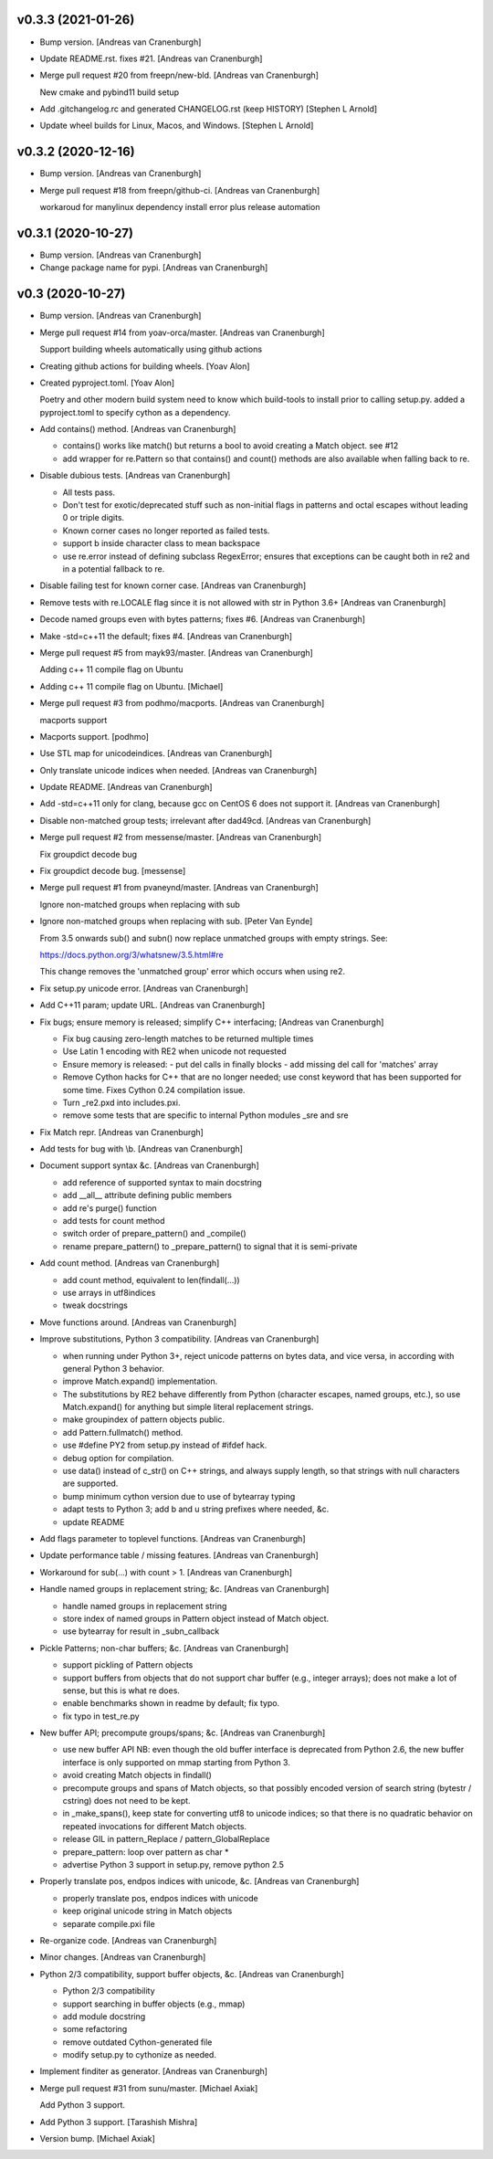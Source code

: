 v0.3.3 (2021-01-26)
-------------------

- Bump version. [Andreas van Cranenburgh]
- Update README.rst. fixes #21. [Andreas van Cranenburgh]
- Merge pull request #20 from freepn/new-bld. [Andreas van Cranenburgh]

  New cmake and pybind11 build setup
- Add .gitchangelog.rc and generated CHANGELOG.rst (keep HISTORY)
  [Stephen L Arnold]
- Update wheel builds for Linux, Macos, and Windows. [Stephen L Arnold]


v0.3.2 (2020-12-16)
-------------------
- Bump version. [Andreas van Cranenburgh]
- Merge pull request #18 from freepn/github-ci. [Andreas van Cranenburgh]

  workaroud for manylinux dependency install error plus release automation


v0.3.1 (2020-10-27)
-------------------
- Bump version. [Andreas van Cranenburgh]
- Change package name for pypi. [Andreas van Cranenburgh]


v0.3 (2020-10-27)
-----------------
- Bump version. [Andreas van Cranenburgh]
- Merge pull request #14 from yoav-orca/master. [Andreas van Cranenburgh]

  Support building wheels automatically using github actions
- Creating github actions for building wheels. [Yoav Alon]
- Created pyproject.toml. [Yoav Alon]

  Poetry and other modern build system need to know which build-tools to
  install prior to calling setup.py. added a pyproject.toml to specify
  cython as a dependency.
- Add contains() method. [Andreas van Cranenburgh]

  - contains() works like match() but returns a bool to avoid creating a
    Match object. see #12
  - add wrapper for re.Pattern so that contains() and count() methods are
    also available when falling back to re.
- Disable dubious tests. [Andreas van Cranenburgh]

  - All tests pass.
  - Don't test for exotic/deprecated stuff such as non-initial flags in
    patterns and octal escapes without leading 0 or triple digits.
  - Known corner cases no longer reported as failed tests.
  - support \b inside character class to mean backspace
  - use re.error instead of defining subclass RegexError; ensures that
    exceptions can be caught both in re2 and in a potential fallback to re.
- Disable failing test for known corner case. [Andreas van Cranenburgh]
- Remove tests with re.LOCALE flag since it is not allowed with str in
  Python 3.6+ [Andreas van Cranenburgh]
- Decode named groups even with bytes patterns; fixes #6. [Andreas van
  Cranenburgh]
- Make -std=c++11 the default; fixes #4. [Andreas van Cranenburgh]
- Merge pull request #5 from mayk93/master. [Andreas van Cranenburgh]

  Adding c++ 11 compile flag on Ubuntu
- Adding c++ 11 compile flag on Ubuntu. [Michael]
- Merge pull request #3 from podhmo/macports. [Andreas van Cranenburgh]

  macports support
- Macports support. [podhmo]
- Use STL map for unicodeindices. [Andreas van Cranenburgh]
- Only translate unicode indices when needed. [Andreas van Cranenburgh]
- Update README. [Andreas van Cranenburgh]
- Add -std=c++11 only for clang, because gcc on CentOS 6 does not
  support it. [Andreas van Cranenburgh]
- Disable non-matched group tests; irrelevant after dad49cd. [Andreas
  van Cranenburgh]
- Merge pull request #2 from messense/master. [Andreas van Cranenburgh]

  Fix groupdict decode bug
- Fix groupdict decode bug. [messense]
- Merge pull request #1 from pvaneynd/master. [Andreas van Cranenburgh]

  Ignore non-matched groups when replacing with sub
- Ignore non-matched groups when replacing with sub. [Peter Van Eynde]

  From 3.5 onwards sub() and subn() now replace unmatched groups with
  empty strings. See:

  https://docs.python.org/3/whatsnew/3.5.html#re

  This change removes the 'unmatched group' error which occurs when using
  re2.
- Fix setup.py unicode error. [Andreas van Cranenburgh]
- Add C++11 param; update URL. [Andreas van Cranenburgh]
- Fix bugs; ensure memory is released; simplify C++ interfacing;
  [Andreas van Cranenburgh]

  - Fix bug causing zero-length matches to be returned multiple times
  - Use Latin 1 encoding with RE2 when unicode not requested
  - Ensure memory is released:
    - put del calls in finally blocks
    - add missing del call for 'matches' array
  - Remove Cython hacks for C++ that are no longer needed;
    use const keyword that has been supported for some time.
    Fixes Cython 0.24 compilation issue.
  - Turn _re2.pxd into includes.pxi.
  - remove some tests that are specific to internal Python modules _sre and sre
- Fix Match repr. [Andreas van Cranenburgh]
- Add tests for bug with \\b. [Andreas van Cranenburgh]
- Document support syntax &c. [Andreas van Cranenburgh]

  - add reference of supported syntax to main docstring
  - add __all__ attribute defining public members
  - add re's purge() function
  - add tests for count method
  - switch order of prepare_pattern() and _compile()
  - rename prepare_pattern() to _prepare_pattern() to signal that it is
    semi-private
- Add count method. [Andreas van Cranenburgh]

  - add count method, equivalent to len(findall(...))
  - use arrays in utf8indices
  - tweak docstrings
- Move functions around. [Andreas van Cranenburgh]
- Improve substitutions, Python 3 compatibility. [Andreas van
  Cranenburgh]

  - when running under Python 3+, reject unicode patterns on
    bytes data, and vice versa, in according with general Python 3 behavior.
  - improve Match.expand() implementation.
  - The substitutions by RE2 behave differently from Python (character escapes,
    named groups, etc.), so use Match.expand() for anything but simple literal
    replacement strings.
  - make groupindex of pattern objects public.
  - add Pattern.fullmatch() method.
  - use #define PY2 from setup.py instead of #ifdef hack.
  - debug option for compilation.
  - use data() instead of c_str() on C++ strings, and always supply length,
    so that strings with null characters are supported.
  - bump minimum cython version due to use of bytearray typing
  - adapt tests to Python 3; add b and u string prefixes where needed, &c.
  - update README
- Add flags parameter to toplevel functions. [Andreas van Cranenburgh]
- Update performance table / missing features. [Andreas van Cranenburgh]
- Workaround for sub(...) with count > 1. [Andreas van Cranenburgh]
- Handle named groups in replacement string; &c. [Andreas van
  Cranenburgh]

  - handle named groups in replacement string
  - store index of named groups in Pattern object instead of Match object.
  - use bytearray for result in _subn_callback
- Pickle Patterns; non-char buffers; &c. [Andreas van Cranenburgh]

  - support pickling of Pattern objects
  - support buffers from objects that do not support char buffer (e.g.,
    integer arrays); does not make a lot of sense, but this is what re does.
  - enable benchmarks shown in readme by default; fix typo.
  - fix typo in test_re.py
- New buffer API; precompute groups/spans; &c. [Andreas van Cranenburgh]

  - use new buffer API
    NB: even though the old buffer interface is deprecated from Python 2.6,
    the new buffer interface is only supported on mmap starting from
    Python 3.
  - avoid creating Match objects in findall()
  - precompute groups and spans of Match objects, so that possibly encoded
    version of search string (bytestr / cstring) does not need to be kept.
  - in _make_spans(), keep state for converting utf8 to unicode indices;
    so that there is no quadratic behavior on repeated invocations for
    different Match objects.
  - release GIL in pattern_Replace / pattern_GlobalReplace
  - prepare_pattern: loop over pattern as char *
  - advertise Python 3 support in setup.py, remove python 2.5
- Properly translate pos, endpos indices with unicode, &c. [Andreas van
  Cranenburgh]

  - properly translate pos, endpos indices with unicode
  - keep original unicode string in Match objects
  - separate compile.pxi file
- Re-organize code. [Andreas van Cranenburgh]
- Minor changes. [Andreas van Cranenburgh]
- Python 2/3 compatibility, support buffer objects, &c. [Andreas van
  Cranenburgh]

  - Python 2/3 compatibility
  - support searching in buffer objects (e.g., mmap)
  - add module docstring
  - some refactoring
  - remove outdated Cython-generated file
  - modify setup.py to cythonize as needed.
- Implement finditer as generator. [Andreas van Cranenburgh]
- Merge pull request #31 from sunu/master. [Michael Axiak]

  Add Python 3 support.
- Add Python 3 support. [Tarashish Mishra]
- Version bump. [Michael Axiak]

